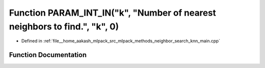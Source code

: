 .. _exhale_function_knn__main_8cpp_1a41cbb16ae5543b79fcab5c06c607bbb8:

Function PARAM_INT_IN("k", "Number of nearest neighbors to find.", "k", 0)
==========================================================================

- Defined in :ref:`file__home_aakash_mlpack_src_mlpack_methods_neighbor_search_knn_main.cpp`


Function Documentation
----------------------


.. doxygenfunction:: PARAM_INT_IN("k", "Number of nearest neighbors to find.", "k", 0)
